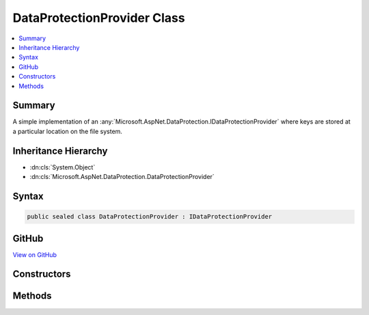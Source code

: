 

DataProtectionProvider Class
============================



.. contents:: 
   :local:



Summary
-------

A simple implementation of an :any:`Microsoft.AspNet.DataProtection.IDataProtectionProvider` where keys are stored
at a particular location on the file system.





Inheritance Hierarchy
---------------------


* :dn:cls:`System.Object`
* :dn:cls:`Microsoft.AspNet.DataProtection.DataProtectionProvider`








Syntax
------

.. code-block:: csharp

   public sealed class DataProtectionProvider : IDataProtectionProvider





GitHub
------

`View on GitHub <https://github.com/aspnet/apidocs/blob/master/aspnet/dataprotection/src/Microsoft.AspNet.DataProtection.Extensions/DataProtectionProvider.cs>`_





.. dn:class:: Microsoft.AspNet.DataProtection.DataProtectionProvider

Constructors
------------

.. dn:class:: Microsoft.AspNet.DataProtection.DataProtectionProvider
    :noindex:
    :hidden:

    
    .. dn:constructor:: Microsoft.AspNet.DataProtection.DataProtectionProvider.DataProtectionProvider(System.IO.DirectoryInfo)
    
        
    
        Creates an :any:`Microsoft.AspNet.DataProtection.DataProtectionProvider` given a location at which to store keys.
    
        
        
        
        :param keyDirectory: The  in which keys should be stored. This may
            represent a directory on a local disk or a UNC share.
        
        :type keyDirectory: System.IO.DirectoryInfo
    
        
        .. code-block:: csharp
    
           public DataProtectionProvider(DirectoryInfo keyDirectory)
    
    .. dn:constructor:: Microsoft.AspNet.DataProtection.DataProtectionProvider.DataProtectionProvider(System.IO.DirectoryInfo, System.Action<Microsoft.AspNet.DataProtection.DataProtectionConfiguration>)
    
        
    
        Creates an :any:`Microsoft.AspNet.DataProtection.DataProtectionProvider` given a location at which to store keys and an
        optional configuration callback.
    
        
        
        
        :param keyDirectory: The  in which keys should be stored. This may
            represent a directory on a local disk or a UNC share.
        
        :type keyDirectory: System.IO.DirectoryInfo
        
        
        :param configure: An optional callback which provides further configuration of the data protection
            system. See  for more information.
        
        :type configure: System.Action{Microsoft.AspNet.DataProtection.DataProtectionConfiguration}
    
        
        .. code-block:: csharp
    
           public DataProtectionProvider(DirectoryInfo keyDirectory, Action<DataProtectionConfiguration> configure)
    

Methods
-------

.. dn:class:: Microsoft.AspNet.DataProtection.DataProtectionProvider
    :noindex:
    :hidden:

    
    .. dn:method:: Microsoft.AspNet.DataProtection.DataProtectionProvider.CreateProtector(System.String)
    
        
    
        Implements :dn:meth:`Microsoft.AspNet.DataProtection.IDataProtectionProvider.CreateProtector(System.String)`\.
    
        
        
        
        :type purpose: System.String
        :rtype: Microsoft.AspNet.DataProtection.IDataProtector
    
        
        .. code-block:: csharp
    
           public IDataProtector CreateProtector(string purpose)
    

